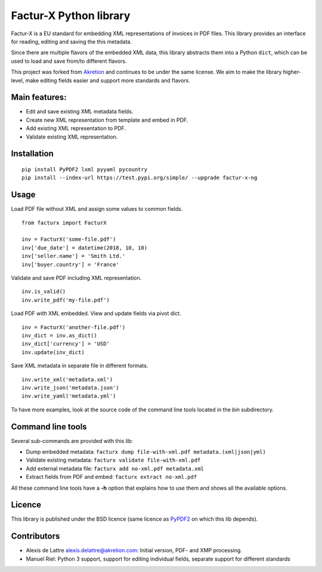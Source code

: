 Factur-X Python library
=======================

Factur-X is a EU standard for embedding XML representations of invoices
in PDF files. This library provides an interface for reading, editing
and saving the this metadata.

Since there are multiple flavors of the embedded XML data, this library
abstracts them into a Python ``dict``, which can be used to load and
save from/to different flavors.

This project was forked from `Akretion <https://github.com/akretion/factur-x>`_ and continues to be under the same license. We aim to make the library higher-level, make editing fields easier and support more standards and flavors.

Main features:
--------------

-  Edit and save existing XML metadata fields.
-  Create new XML representation from template and embed in PDF.
-  Add existing XML representation to PDF.
-  Validate existing XML representation.

Installation
------------

::

   pip install PyPDF2 lxml pyyaml pycountry
   pip install --index-url https://test.pypi.org/simple/ --upgrade factur-x-ng

::

Usage
-----

Load PDF file without XML and assign some values to common fields.

::

   from facturx import FacturX

   inv = FacturX('some-file.pdf')
   inv['due_date'] = datetime(2018, 10, 10)
   inv['seller.name'] = 'Smith Ltd.'
   inv['buyer.country'] = 'France'

Validate and save PDF including XML representation.

::

   inv.is_valid()
   inv.write_pdf('my-file.pdf')

Load PDF *with* XML embedded. View and update fields via pivot dict.

::

   inv = FacturX('another-file.pdf')
   inv_dict = inv.as_dict()
   inv_dict['currency'] = 'USD'
   inv.update(inv_dict)

Save XML metadata in separate file in different formats.

::

   inv.write_xml('metadata.xml')
   inv.write_json('metadata.json')
   inv.write_yaml('metadata.yml')

To have more examples, look at the source code of the command line tools
located in the *bin* subdirectory.

Command line tools
------------------

Several sub-commands are provided with this lib:

-  Dump embedded metadata:   ``facturx dump file-with-xml.pdf metadata.(xml|json|yml)``
-  Validate existing metadata: ``facturx validate file-with-xml.pdf``
-  Add external metadata file: ``facturx add no-xml.pdf metadata.xml``
-  Extract fields from PDF and embed: ``facturx extract no-xml.pdf``

All these command line tools have a **-h** option that explains how to
use them and shows all the available options.

Licence
-------

This library is published under the BSD licence (same licence as
`PyPDF2 <http://mstamy2.github.io/PyPDF2/>`__ on which this lib
depends).

Contributors
------------

-  Alexis de Lattre alexis.delattre@akretion.com: Initial version, PDF- and XMP processing.
-  Manuel Riel: Python 3 support, support for editing individual fields, separate support for different standards 
